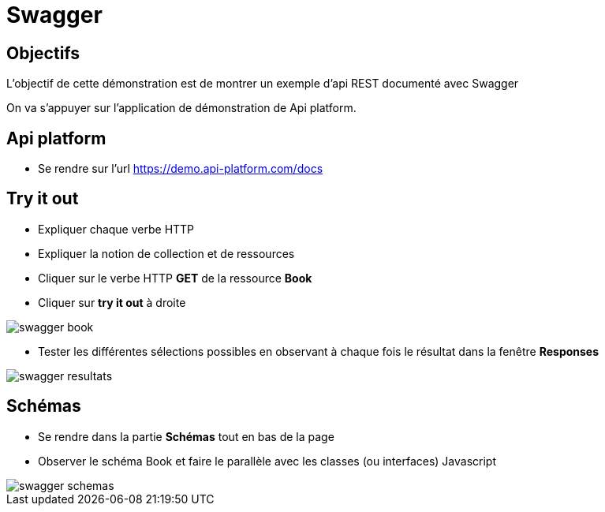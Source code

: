 = Swagger

== Objectifs

L'objectif de cette démonstration est de montrer un exemple d'api REST documenté avec Swagger

On va s'appuyer sur l'application de démonstration de Api platform.

== Api platform

* Se rendre sur l'url https://demo.api-platform.com/docs[]

== Try it out

* Expliquer chaque verbe HTTP
* Expliquer la notion de collection et de ressources
* Cliquer sur le verbe HTTP *GET* de la ressource *Book*
* Cliquer sur *try it out* à droite

image::module03/swagger_book.png[]

* Tester les différentes sélections possibles en observant à chaque fois le résultat dans la fenêtre *Responses*

image::module03/swagger_resultats.png[]

== Schémas

* Se rendre dans la partie *Schémas* tout en bas de la page
* Observer le schéma Book et faire le parallèle avec les classes (ou interfaces) Javascript

image::module03/swagger_schemas.png[]